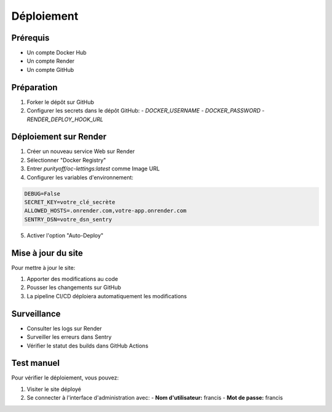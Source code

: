 Déploiement
==========

Prérequis
--------

* Un compte Docker Hub
* Un compte Render
* Un compte GitHub

Préparation
----------

1. Forker le dépôt sur GitHub
2. Configurer les secrets dans le dépôt GitHub:
   - `DOCKER_USERNAME`
   - `DOCKER_PASSWORD`
   - `RENDER_DEPLOY_HOOK_URL`

Déploiement sur Render
--------------------

1. Créer un nouveau service Web sur Render
2. Sélectionner "Docker Registry"
3. Entrer `purityoff/oc-lettings:latest` comme Image URL
4. Configurer les variables d'environnement:

.. code-block:: text

   DEBUG=False
   SECRET_KEY=votre_clé_secrète
   ALLOWED_HOSTS=.onrender.com,votre-app.onrender.com
   SENTRY_DSN=votre_dsn_sentry

5. Activer l'option "Auto-Deploy"

Mise à jour du site
-----------------

Pour mettre à jour le site:

1. Apporter des modifications au code
2. Pousser les changements sur GitHub
3. La pipeline CI/CD déploiera automatiquement les modifications

Surveillance
----------

* Consulter les logs sur Render
* Surveiller les erreurs dans Sentry
* Vérifier le statut des builds dans GitHub Actions

Test manuel
---------

Pour vérifier le déploiement, vous pouvez:

1. Visiter le site déployé
2. Se connecter à l'interface d'administration avec:
   - **Nom d'utilisateur:** francis
   - **Mot de passe:** francis 